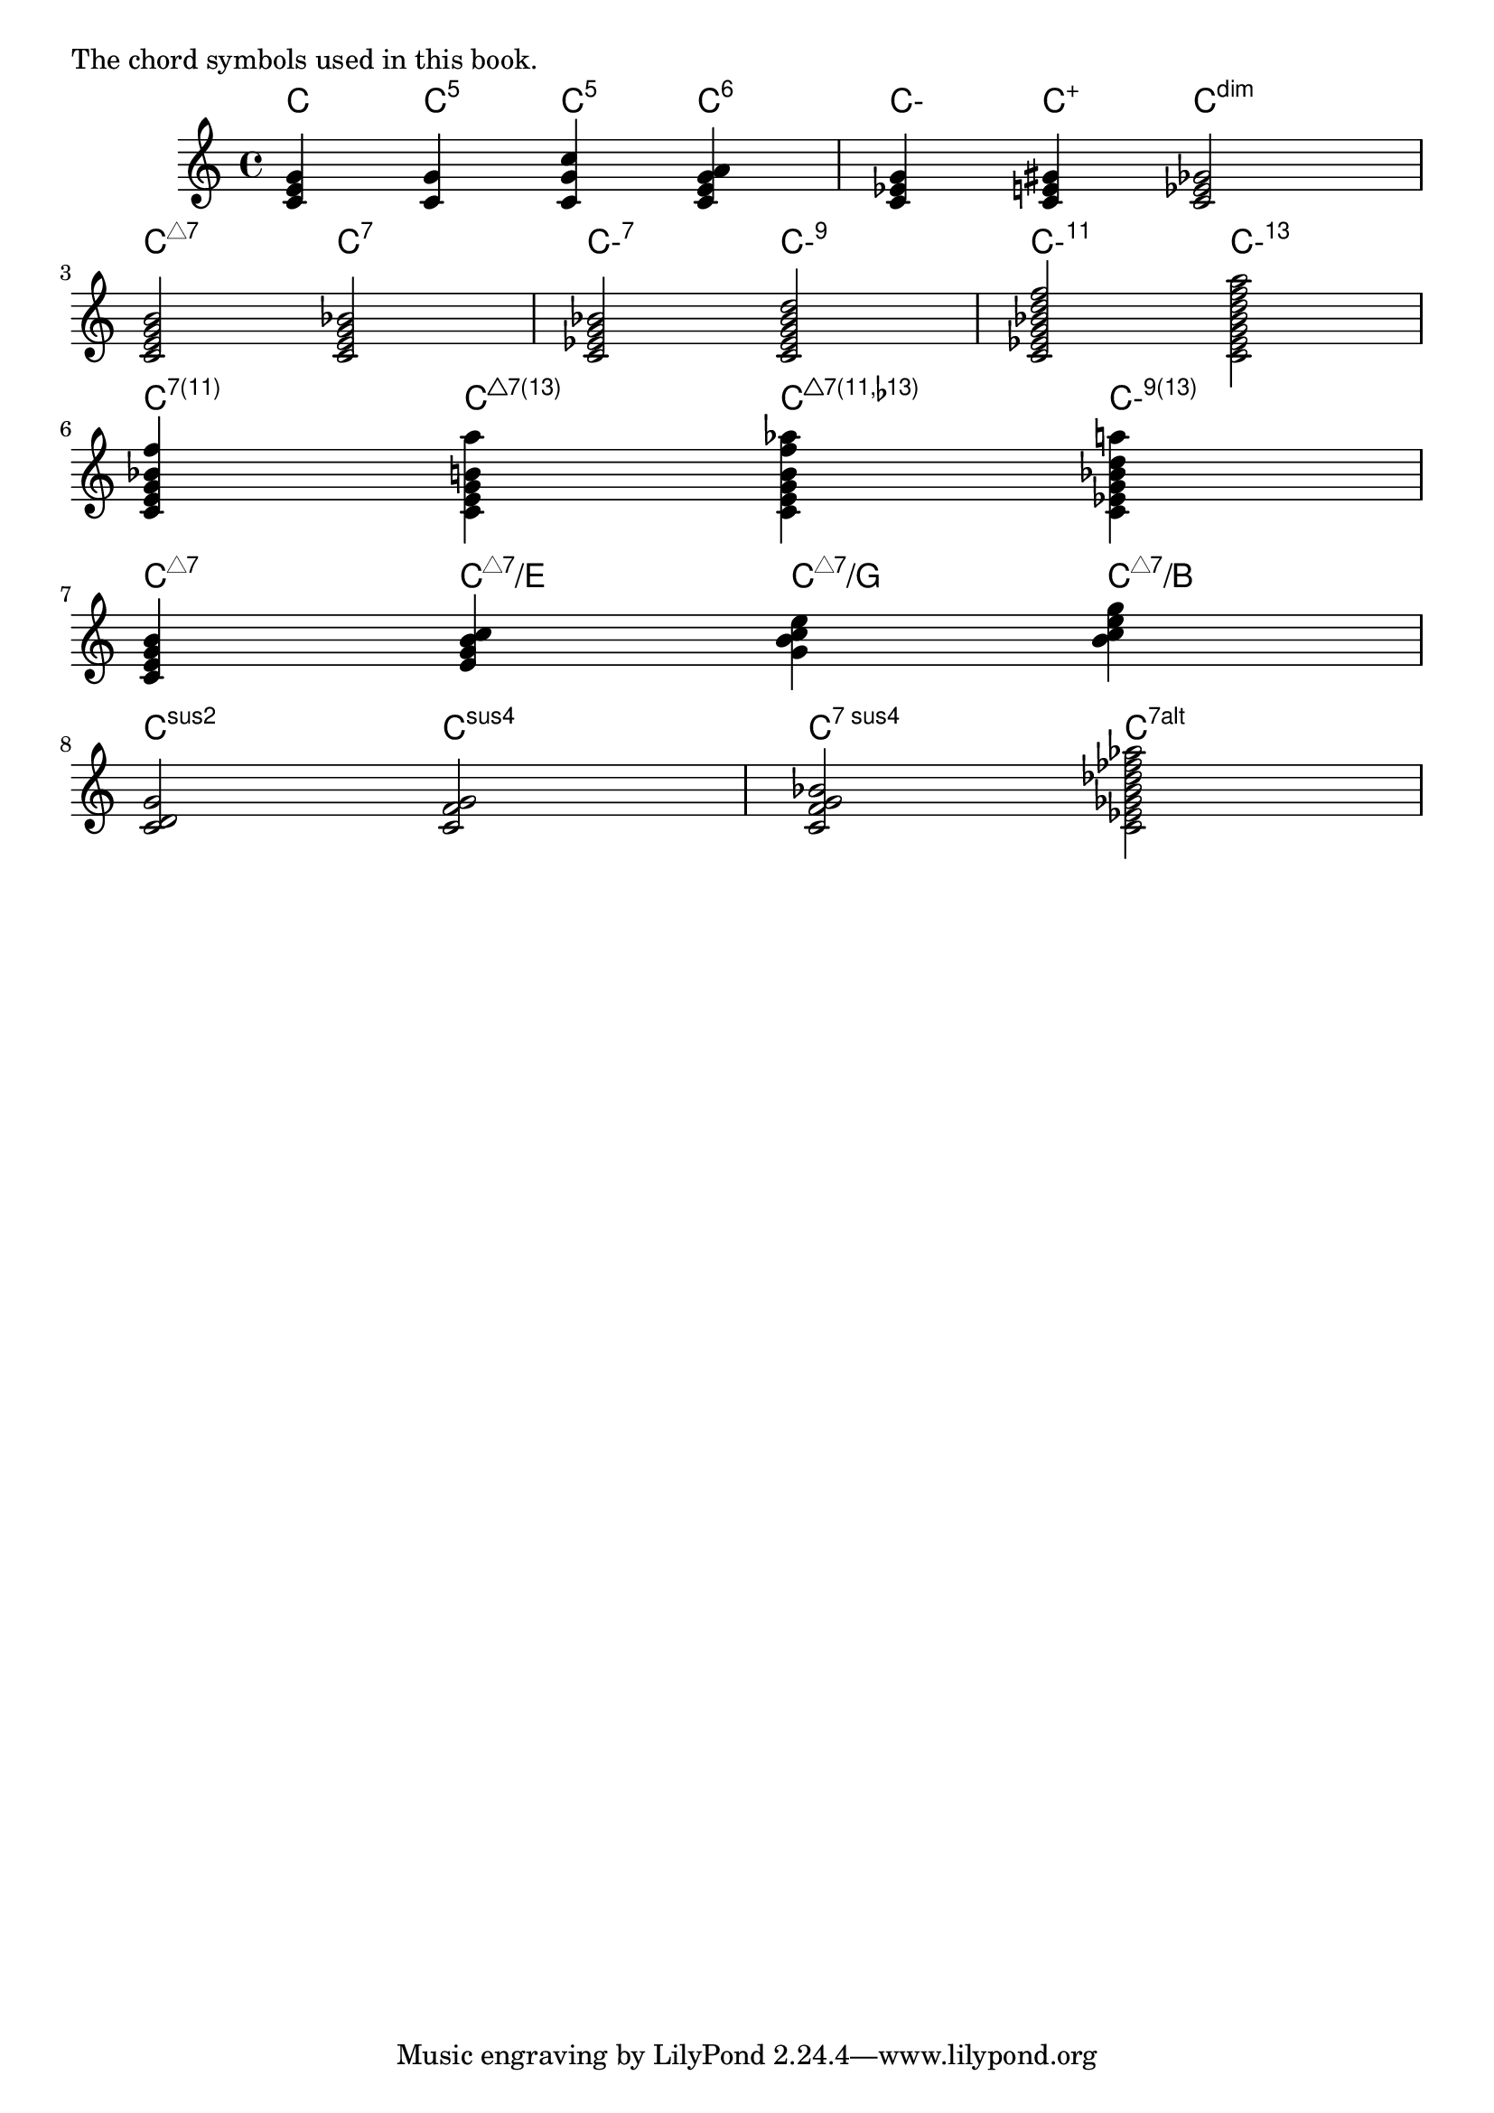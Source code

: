 \version "2.23.9"

\markup "The chord symbols used in this book."

whiteTriangle = \markup { \triangle ##f }
halfDiminished = \markup { "ø" }
jazzChordDefinitions={
  <c e g b>-\markup {
    \super {
      \override #'(thickness . 0.3)
      \whiteTriangle
      "7"
    }
  }
  
  %% power chords
  <c g>-\markup {\super {"5"} }
  <c g c'>-\markup {\super {"5"} }
  
  %% major
  <c e g b>-\markup {\super { \whiteTriangle "7" } }
  <c e g b f'>-\markup {\super { \whiteTriangle "7(11)" } }
  <c e g b a'>-\markup {\super { \whiteTriangle "7(13)" } }
  <c e g b f' aes'>-\markup {\super { \whiteTriangle "7(11," \flat "13)" } }
  <c e g b f' a'>-\markup {\super { \whiteTriangle "13(omit 9)" } }
  <c e g b d' f' a'>-\markup {\super { \whiteTriangle "13" } }

  %% dom
  <c e g bes des'>-\markup { \super { "7" \flat "9" } }
  <c e g bes d' a'>-\markup { \super { "13" } }
  <c e g bes des' a'>-\markup { \super { "13 " \flat "9" } }
  <c e ges bes des'>-\markup { "7" \super { " (" \flat "9 " \flat "5)" } }
  <c e gis bes d'>-\markup { \super { "9(" \super { \sharp } "5)" } }
  <c e gis bes dis'>-\markup { \super { "7(" \super { \sharp } " 9 " \super { \sharp } " 5)" } }
  <c e g bes f'>-\markup { \super { "7(11)" } }
  <c e g bes a'>-\markup { \super { "7(13)" } }

  %% minor
  <c ees g>-\markup { "-" }
  <c ees g a>-\markup { "-" \super { "6" } }
  <c ees g bes>-\markup { "-" \super { "7" } }
  <c ees g bes d'>-\markup { "-" \super { "9" } }
  <c ees g bes d' f'>-\markup { "-" \super { "11" } }
  <c ees g bes d' f' a'>-\markup { "-" \super { "13" } }
  <c ees g bes f'>-\markup { "-" \super { "7(11)" } }
  <c ees g bes a'>-\markup { "-" \super { "7(13)" } }
  <c ees g bes d' f'>-\markup { "-" \super { "9(11)" } }
  <c ees g bes d' a'>-\markup { "-" \super { "9(13)" } }
  <c ees ges bes>-\markup { "ø" \super { "7" } }

  %% minor-major7
  <c ees g b>-\markup { "-" \super { \whiteTriangle "7" } }

  %% dim
  <c ees ges>-\markup { \super "dim" }
  <c ees ges beses>-\markup { \super "dim7" }
  < c e ges> -\markup \super "5-"
  < c e gis> -\markup \super "+"
  % technically a hack, lilypond thinks it's a m6b5 chord with the natural 7th
  <c ees ges a b>-\markup { \super "dim7(△7)" }
  %<c ees ges beses b>-\markup { \super "o" \super { "7(△7)" } }

  %% alt/sus
  <c ees ges bes des' fes' aes'>-\markup \super {7alt}
  <c e g d f'>-\markup \super {9sus}
  %<c e g bes f'>-\markup \super {7sus}
  %<c e g f'>-\markup \super {sus}
  %<c e g bes d' fis'>-\markup { \super { "9 " \sharp "11" } }
}

jazzChordExceptions=#(append
    (sequential-music-to-chord-exceptions jazzChordDefinitions #t)
    ;ignatzekExceptions
)


chordmusic = \relative {
  \chordmode {
    c4 c4:5 c4:5.8 c4:6 |
    c4:m c4:aug c2:dim |
    
    \break
    
    c2:maj7 c2:7 |
    c2:m7 c2:m9 |
    c2:m11 c2:m13
    
    \break
    
    c4:7.11
    c4:maj7.13
    c4:maj7.11.13-
    c4:m9.13
    
    \break
    
    c4:maj7
    c'4:maj7/e
    c'4:maj7/g
    c'4:maj7/b
    
    \break
    
    c2:sus2
    c2:sus4
    c2:7sus4
    
    <c' ees' ges' bes' des'' fes'' aes''>
  }
}
<<
  \new ChordNames {
    \set chordNameExceptions = #jazzChordExceptions

    \chordmusic
  }
  {
    \chordmusic
  }
>>